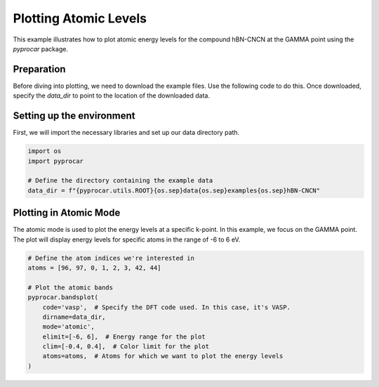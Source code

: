 
.. DO NOT EDIT.
.. THIS FILE WAS AUTOMATICALLY GENERATED BY SPHINX-GALLERY.
.. TO MAKE CHANGES, EDIT THE SOURCE PYTHON FILE:
.. "examples\00-band_structure\plot_atomic_levels.py"
.. LINE NUMBERS ARE GIVEN BELOW.

.. only:: html

    .. note::
        :class: sphx-glr-download-link-note

        :ref:`Go to the end <sphx_glr_download_examples_00-band_structure_plot_atomic_levels.py>`
        to download the full example code

.. rst-class:: sphx-glr-example-title

.. _sphx_glr_examples_00-band_structure_plot_atomic_levels.py:


.. _ref_plotting_atomic_levels:

Plotting Atomic Levels
~~~~~~~~~~~~~~~~~~~~~~

This example illustrates how to plot atomic energy levels for the compound hBN-CNCN at the GAMMA point using the `pyprocar` package.

Preparation
-----------
Before diving into plotting, we need to download the example files. Use the following code to do this. Once downloaded, specify the `data_dir` to point to the location of the downloaded data.

.. code-block::
   :caption: Downloading example

    import pyprocar

    data_dir = pyprocar.download_example(
                                save_dir='', 
                                material='hBN-CNN',
                                code='vasp', 
                                spin_calc_type='spin-polarized-colinear',
                                calc_type='gamma'
                               )

.. GENERATED FROM PYTHON SOURCE LINES 28-31

Setting up the environment
--------------------------
First, we will import the necessary libraries and set up our data directory path.

.. GENERATED FROM PYTHON SOURCE LINES 31-40

.. code-block:: default


    import os
    import pyprocar

    # Define the directory containing the example data
    data_dir = f"{pyprocar.utils.ROOT}{os.sep}data{os.sep}examples{os.sep}hBN-CNCN"










.. GENERATED FROM PYTHON SOURCE LINES 41-45

Plotting in Atomic Mode
-----------------------
The atomic mode is used to plot the energy levels at a specific k-point. In this example, we focus on the GAMMA point. 
The plot will display energy levels for specific atoms in the range of -6 to 6 eV. 

.. GENERATED FROM PYTHON SOURCE LINES 45-57

.. code-block:: default


    # Define the atom indices we're interested in
    atoms = [96, 97, 0, 1, 2, 3, 42, 44]

    # Plot the atomic bands
    pyprocar.bandsplot(
        code='vasp',  # Specify the DFT code used. In this case, it's VASP.
        dirname=data_dir,
        mode='atomic',
        elimit=[-6, 6],  # Energy range for the plot
        clim=[-0.4, 0.4],  # Color limit for the plot
        atoms=atoms,  # Atoms for which we want to plot the energy levels
    )


.. image-sg:: /examples/00-band_structure/images/sphx_glr_plot_atomic_levels_001.png
   :alt: plot atomic levels
   :srcset: /examples/00-band_structure/images/sphx_glr_plot_atomic_levels_001.png
   :class: sphx-glr-single-img


.. rst-class:: sphx-glr-script-out

 .. code-block:: none


                ----------------------------------------------------------------------------------------------------------
                There are additional plot options that are defined in the configuration file. 
                You can change these configurations by passing the keyword argument to the function.
                To print a list of all plot options set `print_plot_opts=True`

                Here is a list modes : plain , parametric , scatter , atomic , overlay , overlay_species , overlay_orbitals , ipr
                ----------------------------------------------------------------------------------------------------------
            

                WARNING : `fermi` is not set! Set `fermi={value}`. The plot did not shift the bands by the Fermi energy.
                ----------------------------------------------------------------------------------------------------------
            
    z:\research projects\pyprocar\pyprocar\plotter\ebs_plot.py:607: UserWarning: Attempting to set identical low and high xlims makes transformation singular; automatically expanding.
      self.ax.set_xlim(interval)
    Atomic plot: bands.shape  : (2, 246, 2)
    Atomic plot: spd.shape    : (2, 246, 98, 1, 9, 2)
    Atomic plot: kpoints.shape: (2, 3)

    (<Figure size 900x600 with 2 Axes>, <Axes: ylabel='E (eV)'>)




.. rst-class:: sphx-glr-timing

   **Total running time of the script:** ( 0 minutes  1.275 seconds)


.. _sphx_glr_download_examples_00-band_structure_plot_atomic_levels.py:

.. only:: html

  .. container:: sphx-glr-footer sphx-glr-footer-example




    .. container:: sphx-glr-download sphx-glr-download-python

      :download:`Download Python source code: plot_atomic_levels.py <plot_atomic_levels.py>`

    .. container:: sphx-glr-download sphx-glr-download-jupyter

      :download:`Download Jupyter notebook: plot_atomic_levels.ipynb <plot_atomic_levels.ipynb>`


.. only:: html

 .. rst-class:: sphx-glr-signature

    `Gallery generated by Sphinx-Gallery <https://sphinx-gallery.github.io>`_
